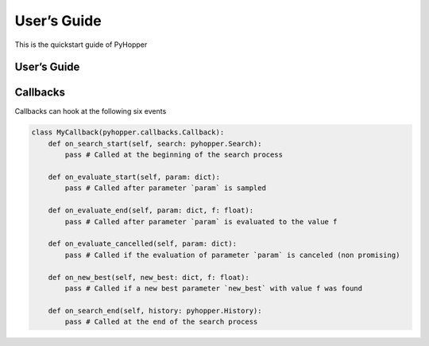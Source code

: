 .. _quickstart:

User’s Guide
==========

This is the quickstart guide of PyHopper


User’s Guide
--------------

 .. toctree::
    :maxdepth: 2

.. py:function:: enumerate(sequence[, start=0])

   Return an iterator that yields tuples of an index and an item of the
   *sequence*. (And so on.)

.. py:class:: Bar

   Example test

   .. py:method:: Bar.quux()

      This is a simple method

   .. py:method:: Bar.__init__(a,c)

      this is the init function

      .. code-block:: python

          x = Bar(1,"hello")
          x.print()

.. py:class:: Foo4

   .. py:method:: quux

Callbacks
--------------

Callbacks can hook at the following six events

.. code-block:: python

    class MyCallback(pyhopper.callbacks.Callback):
        def on_search_start(self, search: pyhopper.Search):
            pass # Called at the beginning of the search process

        def on_evaluate_start(self, param: dict):
            pass # Called after parameter `param` is sampled

        def on_evaluate_end(self, param: dict, f: float):
            pass # Called after parameter `param` is evaluated to the value f

        def on_evaluate_cancelled(self, param: dict):
            pass # Called if the evaluation of parameter `param` is canceled (non promising)

        def on_new_best(self, new_best: dict, f: float):
            pass # Called if a new best parameter `new_best` with value f was found

        def on_search_end(self, history: pyhopper.History):
            pass # Called at the end of the search process